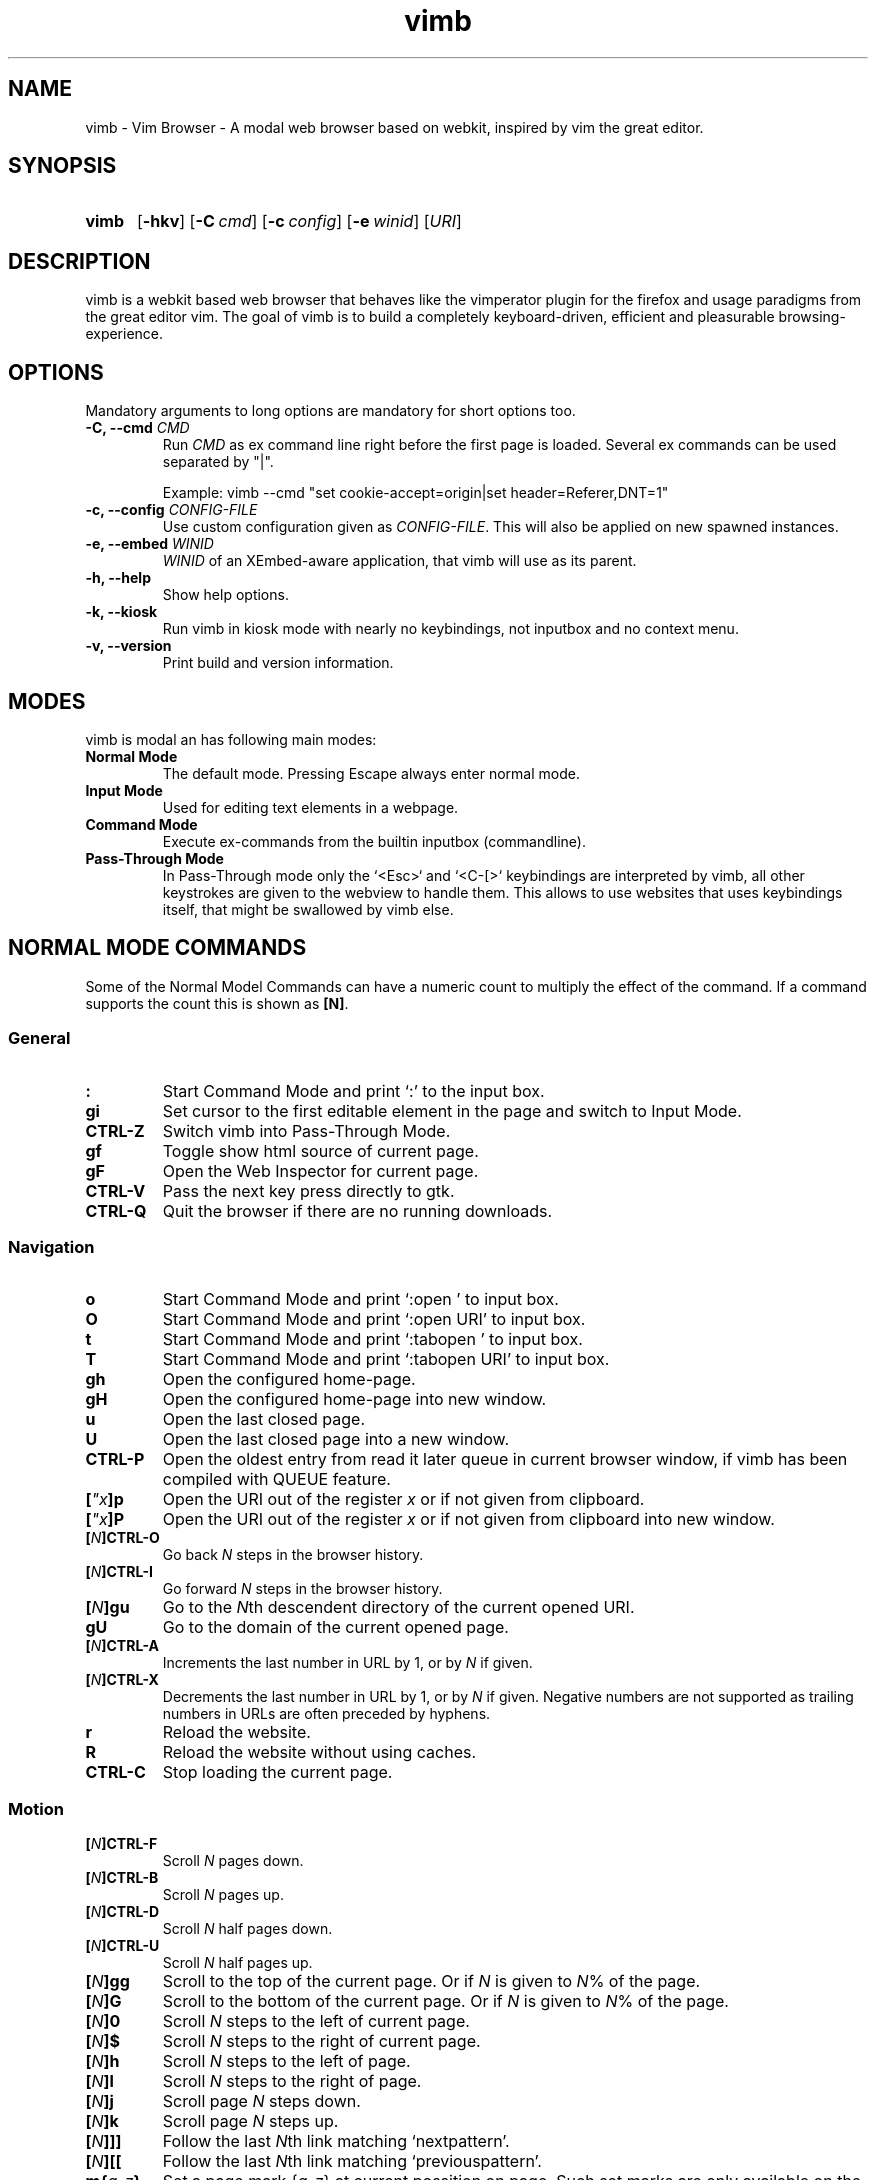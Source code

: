 .\" vim: ft=groff
.\" Process this file with
.\" groff -man -Tutf8 vimb.1
.TH vimb 1 "DATE" "vimb/VERSION" "Vimb Manual"
.SH NAME
vimb - Vim Browser - A modal web browser based on webkit, inspired by vim the
great editor.
.SH SYNOPSIS
.SY vimb
.OP \-hkv
.OP \-C cmd
.OP \-c config
.OP \-e winid
.RI [ URI ]
.YS
.SH DESCRIPTION
vimb is a webkit based web browser that behaves like the vimperator
plugin for the firefox and usage paradigms from the great editor vim. The goal
of vimb is to build a completely keyboard-driven, efficient and pleasurable
browsing-experience.
.SH OPTIONS
Mandatory arguments to long options are mandatory for short options too.
.TP
.BI "\-C, \-\-cmd " "CMD"
Run \fICMD\fP as ex command line right before the first page is loaded.
Several ex commands can be used separated by "|".

Example: vimb --cmd "set cookie-accept=origin|set header=Referer,DNT=1"
.TP
.BI "\-c, \-\-config " "CONFIG-FILE"
Use custom configuration given as \fICONFIG-FILE\fP. This will also be applied
on new spawned instances.
.TP
.BI "\-e, \-\-embed " "WINID"
.I WINID
of an XEmbed-aware application, that vimb will use as its parent.
.TP
.B "\-h, \-\-help"
Show help options.
.TP
.B \-k, \-\-kiosk
Run vimb in kiosk mode with nearly no keybindings, not inputbox and no context
menu.
.TP
.B "\-v, \-\-version"
Print build and version information.
.SH MODES
vimb is modal an has following main modes:
.TP
.B Normal Mode
The default mode. Pressing Escape always enter normal mode.
.TP
.B Input Mode
Used for editing text elements in a webpage.
.TP
.B Command Mode
Execute ex-commands from the builtin inputbox (commandline).
.TP
.B Pass-Through Mode
In Pass-Through mode only the `<Esc>` and `<C-[>` keybindings are interpreted
by vimb, all other keystrokes are given to the webview to handle them. This
allows to use websites that uses keybindings itself, that might be swallowed
by vimb else.
.SH NORMAL MODE COMMANDS
Some of the Normal Model Commands can have a numeric count to multiply the
effect of the command. If a command supports the count this is shown as
\fB[N]\fP.
.SS General
.TP
.B :
Start Command Mode and print `:' to the input box.
.TP
.B gi
Set cursor to the first editable element in the page and switch to Input
Mode.
.TP
.B CTRL\-Z
Switch vimb into Pass-Through Mode.
.TP
.B gf
Toggle show html source of current page.
.TP
.B gF
Open the Web Inspector for current page.
.TP
.B CTRL\-V
Pass the next key press directly to gtk.
.TP
.B CTRL\-Q
Quit the browser if there are no running downloads.
.SS Navigation
.TP
.B o
Start Command Mode and print `:open ' to input box.
.TP
.B O
Start Command Mode and print `:open URI' to input box.
.TP
.B t
Start Command Mode and print `:tabopen ' to input box.
.TP
.B T
Start Command Mode and print `:tabopen URI' to input box.
.TP
.B gh
Open the configured home-page.
.TP
.B gH
Open the configured home-page into new window.
.TP
.B u
Open the last closed page.
.TP
.B U
Open the last closed page into a new window.
.TP
.B CTRL\-P
Open the oldest entry from read it later queue in current browser window, if
vimb has been compiled with QUEUE feature.
.TP
.BI [ \[char34]x ]p
Open the URI out of the register \fIx\fP or if not given from clipboard.
.TP
.BI [ \[char34]x ]P
Open the URI out of the register \fIx\fP or if not given from clipboard into
new window.
.TP
.BI [ N ]CTRL\-O
Go back \fIN\fP steps in the browser history.
.TP
.BI [ N ]CTRL\-I
Go forward \fIN\fP steps in the browser history.
.TP
.BI [ N ]gu
Go to the \fIN\fPth descendent directory of the current opened URI.
.TP
.B gU
Go to the domain of the current opened page.
.TP
.BI [ N ]CTRL\-A
Increments the last number in URL by 1, or by \fIN\fP if given.
.TP
.BI [ N ]CTRL\-X
Decrements the last number in URL by 1, or by \fIN\fP if given. Negative
numbers are not supported as trailing numbers in URLs are often preceded by
hyphens.
.TP
.B r
Reload the website.
.TP
.B R
Reload the website without using caches.
.TP
.B CTRL\-C
Stop loading the current page.
.SS Motion
.TP
.BI [ N ]CTRL\-F
Scroll \fIN\fP pages down.
.TP
.BI [ N ]CTRL\-B
Scroll \fIN\fP pages up.
.TP
.BI [ N ]CTRL\-D
Scroll \fIN\fP half pages down.
.TP
.BI [ N ]CTRL\-U
Scroll \fIN\fP half pages up.
.TP
.BI [ N ]gg
Scroll to the top of the current page. Or if \fIN\fP is given to \fIN\fP% of
the page.
.TP
.BI [ N ]G
Scroll to the bottom of the current page. Or if \fIN\fP is given to \fIN\fP%
of the page.
.TP
.BI [ N ]0
Scroll \fIN\fP steps to the left of current page.
.TP
.BI [ N ]$
Scroll \fIN\fP steps to the right of current page.
.TP
.BI [ N ]h
Scroll \fIN\fP steps to the left of page.
.TP
.BI [ N ]l
Scroll \fIN\fP steps to the right of page.
.TP
.BI [ N ]j
Scroll page \fIN\fP steps down.
.TP
.BI [ N ]k
Scroll page \fIN\fP steps up.
.TP
.BI [ N ]]]
Follow the last \fIN\fPth link matching `nextpattern'.
.TP
.BI [ N ][[
Follow the last \fIN\fPth link matching `previouspattern'.
.TP
.BI m{ a-z }
Set a page mark {\fIa-z\fP} at current possition on page. Such set marks are
only available on the current page, if the page is left, all marks will be
removed.
.TP
.BI '{ a-z }
Jump to the mark {\fIa-z\fP} on current page.
.TP
.B ''
Jumps to the position before the latest jump, or where the last "m'" command
was given.
.SS Hinting
The hinting is the way to do what you would do with the mouse in common
mouse-driven browsers. Open URI, yank URI, save page and so on. If the hinting
is started, the relevant elements on the page will be marked by numbered
labels. Hints can be selected by using <Tab>, <C-I> or <C-Tab>, <C-O>, by
typing the number of the label, or filtering the elements by some text that is
part of the hinted element (like URI, link text, button label) and any
combination of this methods. If <enter> is pressed, the current active hint
will be fired. If only one possible hint remains, this will be fired
automatically.

.BI Syntax: " ;{mode}{hint}"

Start hint mode. Different elements depending on \fImode\fP are highlighted
and numbered. Elements can be selected either by typing their number, or by
typing part of their text (\fIhint\fP) to narrow down the result. When an
element has been selected, it is automatically clicked or used (depending on
\fImode\fP) and hint mode ends.

The filtering of hints by text splits the query at ' ' and use the single parts
as separate queries to filter the hints. This is useful for hints that have a
lot of filterable chars in common and it needs many chars to make a distinct
selection. For example ';over tw' will easily select the second hint out of
{'very long link text one', 'very long link text two'}.
.RS 0
.TP
Following keys have special meanings in Hints mode:
.PD 0
.IP \fB<CR>\fP
Selects the first highlighted element, or the current focused.
.IP "\fB<Tab>\fP"
Moves the focus to the next hint element.
.IP "\fB<S-Tab>\fP"
Moves the focus to the previous hint element.
.IP "\fB<Esc>, CTRL\-C, CTRL\-[\fP"
Exits Hints mode without selecting an element
.PD
.RE
.TP
Hint modes:
.PD 0
.TP
.B f
Is an alias for the \fB;o\fP hint mode.
.TP
.B F
Is an alias for the \fB;t\fP hint mode.
.TP
.B ;o
Open hint's location in the current window.
.TP
.B ;t
Open hint's location in a new window.
.TP
.B ;s
Saves the hint's destination under the configured `download-path'.
.TP
.B ;O
Generate an `:open' prompt with hint's URI.
.TP
.B ;T
Generate an `:tabopen' prompt with hint's URI.
.TP
.B ;e
Open the configured editor (`editor-command') with the hinted form element's
content. If the file in editor is saved and the editor is closed, the file
content will be put back in the form field.
.TP
.B ;i
Open hinted image into current window.
.TP
.B ;I
Open hinted image into new window.
.TP
.B ;p
Push the hint's URI to the end of the read it later queue like the `:qpush'
command. This is only available if vimb was compiled with QUEUE feature.
.TP
.B ;P
Push the hint's URI to the beginning of the read it later queue like the
`:qunshift' command. This is only available if vimb was compiled with QUEUE
feature.
.TP
.B ;x
Hints like ;o, but instead of opening the hinted URI, the
`x-hint-command' is run in vimb.
.TP
.B ;y
Yank hint's destination location into primary and secondary clipboard.
.TP
.B ;Y
Yank hint's text description or form text into primary and secondary
clipboard.
.PD
.TP
.BI Syntax: " g;{mode}{hint}"
Start an extended hints mode and stay there until <Esc> is pressed. Like the
normal hinting except that after a hint is selected, hints remain visible so
that another one can be selected with the same action as the first. Note that
the extended hint mode can only be combined with the following hint modes
\fII p P s t y Y\fP.
.SS Searching
.TP
.BI / QUERY ", ?" QUERY
Start searching for \fIQUERY\fP in the current page. \fI/\fP start search
forward, \fI?\fP in backward direction.
.TP
.B *, #
Start searching for the current selected text, or if no text is selected for
the content of the primary or secondary clipboard. \fI*\fP start the search in
forward direction and \fI#\fP in backward direction.

Note that this commands will yank the text selection into the clipboard and
may remove other content from there!
.TP
.BI [ N ]n
Search for \fIN\fPnth next search result depending on current search
direction.
.TP
.BI [ N ]N
Search for \fIN\fPnth previous search result depending on current search
direction.
.SS Zooming
.TP
.BI [ N ]zi
Zoom-In the text of the page by \fIN\fP steps.
.TP
.BI [ N ]zo
Zoom-Out the text of the page by \fIN\fP steps.
.TP
.BI [ N ]zI
Full-Content Zoom-In the page by \fIN\fP steps.
.TP
.BI [ N ]zO
Full-Content Zoom-Out the page by \fIN\fP steps.
.TP
.B zz
Reset Zoom.
.SS Yank
.TP
.BI [ \[char34]x ]y
Yank the URI or current page into register \fIx\fP and clipboard.
.TP
.BI [ \[char34]x ]Y
Yank the current selection into register \fIx\fP and clipboard.
.SH COMMAND MODE
.SS Command Line Editing
.TP
.B <Esc>, CTRL\-[, CTRL-C
Ignore all typed content and switch back to normal mode.
.TP
.B <CR>
Submit the entered ex command or search query to run it.
.TP
.B CTRL\-H
Deletes the char before the cursor.
.TP
.B CTRL\-W
Deletes the last word before the cursor.
.TP
.B CTRL\-U
Remove everything between cursor and prompt.
.TP
.B CTRL\-B
Moves the cursor direct behind the prompt `:'.
.TP
.B CTRL\-E
Moves the cursor after the char in inputbox.
.TP
.B CTRL\-V
Pass the next key press directly to gtk.
.TP
.B CTRL\-R {a-z%:/;}
Insert the content of given register at cursor position. See also section
REGISTERS.
.SS Command Line History
.TP
.B <Tab>
Start completion of the content in inputbox in forward direction.
.TP
.B <S-Tab>
Start completion of the content in inputbox in backward direction.
.TP
.B <Up>
Step backward in the command history.
.TP
.B <Down>
Step forward in the command history.
.SS Open
.TP
.BI ":o[pen] [" URI ]
Open the give \fIURI\fP into current window. If \fIURI\fP is empty the
configured 'home-page' is opened.
.TP
.BI ":t[abopen] [" URI ]
Open the give \fIURI\fP into a new window. If \fIURI\fP is empty the
configured 'home-page' is opened.
.SS Key Mapping
Key mappings allow to alter actions of key presses. Each key mapping is
associated with a mode and only has effect when the mode is active. Following
commands allow the user to substitute one sequence of key presses by another.

.BI Syntax: " :{m}map {lhs} {rhs}"
Note that the \fIlhs\fP ends with the first found space. If you want to use
space also in the {lhs} you have to escape this with a single `\\' like shown
in the examples.
.RS 0
.TP
.PD 0
Standard key mapping commands are provided for these modes \fIm\fP:
.IP \fBn\fP
Normal mode: When browsing normally.
.IP \fBi\fP
Insert mode: When interacting with text fields on a website.
.IP \fBc\fP
Command Line mode: When typing into the vimbs command line.
.PD
.P
.RE
Most keys in key sequences are represented simply by the character that you
see on the screen when you type them. However, as a number of these characters
have special meanings, and a number of keys have no visual representation, a
special notation is required.

As special key names have the format \fI<...>\fP. Following special keys can
be used <Left>, <Up>, <Right>, <Down> for the cursor keys, <Tab>, <Esc>, <CR>,
<F1>-<F12> and <C-A>-<C-Z>.
.TP
.BI ":nm[ap] {" lhs "} {" rhs }
.TP
.BI ":im[ap] {" lhs "} {" rhs }
.TP
.BI ":cm[ap] {" lhs "} {" rhs }
Map the key sequence \fIlhs\fP to \fIrhs\fP for the modes where the map
command applies. The result, including \fIrhs\fP, is then further scanned for
mappings. This allows for nested and recursive use of mappings.
.RS
.P
Example:
.PD 0
.IP ":cmap <C-G>h /home/user/downloads/"
Adds a keybind to insert a file path into the input box. This could be useful
for the `:save' command that could be used as ":save ^Gh".
.IP ":nmap <F1> :set scripts=on<CR>:open !glib<Tab><CR>"
This will enable scripts and lookup the first bookmarked URI with the tag
`glib' and open it immediately if F1 key is pressed.
.IP ":nmap \\\\\ \\\\\  50G;o"
Example which mappes two spaces to go to 50% of the page, start hinting mode.
.PD
.RE
.TP
.BI ":nn[oremap] {" lhs "} {" rhs }
.TP
.BI ":ino[remap] {" lhs "} {" rhs }
.TP
.BI ":cno[remap] {" lhs "} {" rhs }
Map the key sequence \fIlhs\fP to \fIrhs\fP for the mode where the map command
applies. Disallow mapping of \fIrhs\fP, to avoid nested and recursive
mappings. Often used to redefine a command.
.TP
.BI ":nu[nmap] {" lhs }
.TP
.BI ":iu[nmap] {" lhs }
.TP
.BI ":cu[nmap] {" lhs }
Remove the mapping of \fIlhs\fP for the applicable mode.
.SS Bookmarks
.TP
.BI ":bma [" TAGS ]
Save the current opened URI with \fITAGS\fP to the bookmark file.
.TP
.BI ":bmr [" URI ]
Removes all bookmarks for given \fIURI\fP or if not given the current opened
page.
.SS Handlers
Handlers allow specifying external scripts to handle alternative URI methods.
.TP
.BI ":handler-add " "HANDLER" "=" "COMMAND"
Adds a handler to direct \fIHANDLER\fP links to the external \fICOMMAND\fP.
The \fICOMMAND\fP can contain one placeholder %s that will be filled by the
full URI given when the command is called.
.RS
.P
Examples:
.PD 0
.IP ":handler-add magnet=xdg-open %s"
to open magnet links with xdg-open.
.IP ":handler-add magnet=transmission-gtk %s"
to open magnet links directly with Transmission.
.IP ":handler-add irc=irc-handler.sh %s"
to direct irc://<host>:<port>/<channel> links to a wrapper for your irc client.
.PD
.RE
.TP
.BI ":handler-remove " "HANDLER"
Remove the handler for the given URI \fIHANDLER\fP.
.SS Shortcuts
Shortcuts allows to open URI build up from a named template with additional
parameters. If a shortcut named 'dd' is defined, you can use it with `:open dd
list of parameters' to open the generated URI.

Shortcuts are a good to use with search engines where the URI is nearly the
same but a single parameter is user defined.
.TP
.BI ":shortcut-add " "SHORTCUT" "=" "URI"
Adds a shortcut with the \fISHORTCUT\fP and \fIURI\fP template. The \fIURI\fP
can contain multiple placeholders $0-$9 that will be filled by the parameters
given when the shortcut is called. The parameters given when the shortcut is
called will be split into as many parameters like the highest used
placeholder.

To use spaces within the parameters, the parameters can be grouped by
surrounding them with single- or double quotes like shown in example shortcut
`map'.
.RS
.P
Examples:
.PD 0
.IP ":shortcut-add dl=https://duckduckgo.com/lite/?q=$0"
to setup a search engine. Can be called by `:open dl my search phrase'.
.IP ":shortcut-add gh=https://github.com/$0/$1"
to build URIs from given parameters. Can be called `:open gh fanglingsu vimb'.
.IP ":shortcut-add map=https://maps.google.com/maps?saddr=$0&daddr=$1"
to search for a route, all but the last parameter must be quoted if they
contain spaces like `:open map "city hall, London" railway station, London'
.PD
.RE
.TP
.BI ":shortcut-remove " "SHORTCUT"
Remove the search engine to the given \fISHORTCUT\fP.
.TP
.BI ":shortcut-default " "SHORTCUT"
Set the shortcut for given \fISHORTCUT\fP as the default. It doesn't matter if
the \fISHORTCUT\fP is already in use or not to be able to set it.
.SS Settings
.TP
.BI ":se[t] " VAR = VALUE
Set configuration values named by \fIVAR\fP.  To set boolean variable you
should use 'on', 'off' or 'true' and 'false'. Colors are given as hexadecimal
value like '#f57700'.
.TP
.BI ":se[t] " VAR += VALUE
Add the \fIVALUE\fP to a number option, or append the \fIVALUE\fP to a string
option. When the option is a comma separated list, a comma is added, unless
the value was empty.
.TP
.BI ":se[t] " VAR ^= VALUE
Multiply the \fIVALUE\fP to a number option, or prepend the \fIVALUE\fP to a
string option. When the option is a comma separated list, a comma is added,
unless the value was empty.
.TP
.BI ":se[t] " VAR -= VALUE
Subtract the \fIVALUE\fP from a number option, or remove the \fIVALUE\fP from
a string option, if it is there. When the option is a comma separated list, a
comma is deleted, unless the option becomes empty.
.TP
.BI ":se[t] " VAR ?
Show the current set value of variable
.IR VAR .
.TP
.BI ":se[t] " VAR !
Toggle the value of boolean variable \fIVAR\fP and display the new set value.
.SS Queue
The queue allows to mark URIs for later reading (something like a read it later
list). This list is shared between the single instances of vimb. Only
available if vimb has been compiled with QUEUE feature.
.TP
.BI ":qpu[sh] [" URI ]
Push \fIURI\fP or if not given current URI to the end of the queue.
.TP
.BI ":qun[shift] [" URI ]
Push \fIURI\fP or if not given current URI to the beginning of the queue.
.TP
.B :qp[op]
Open the oldest queue entry in current browser window and remove it from the
queue.
.TP
.B :qc[lear]
Removes all entries from queue.
.SS Misc
.TP
.BI ":sh[ellcmd] " CMD
Runs given shell \fICMD\fP syncron and print the output into inputbox.
Following pattern in \fICMD\fP are expanded, '~username', '~/', '$VAR'
and '${VAR}'. A '\\' before these patterns disables the expansion.

Example: :sh ls -l $HOME
.TP
.BI ":sh[ellcmd]! " CMD
Like :shellcmd, but asyncron.

Example: :sh! /bin/sh -c 'echo "`date` $VIMB_URI" >> myhistory.txt'
.TP
.BI ":s[ave] [" PATH "]"
Download current opened page into configured download directory. If \fIPATH\fP
is given, download under this file name or path. \fIPATH\fP is expanded and
can therefore contain '~/', '${ENV}' and '~user' pattern.
.TP
.B :q[uit]
Close the browser. This will be refused if there are running downloads.
.TP
.B :q[uit]!
Close the browser independent from an running download.
.TP
.BI :e[val] " JAVASCRIPT"
Runs the given \fIJAVASCRIPT\fP in the current page and display the evaluated
value.

Example: :eval document.cookie
.TP
.BI ":no[rmal][!] [" CMDS ]
Execute normal mode commands \fICMDS\fP. This makes it possible to execute
normal mode commands typed on the input box. If the \fI!\fP is given, mappings
will not be used.

Example: :set scripts!|no! R
.TP
.B :ha[rdcopy]
Print current document. Open a GUI dialog where you can select the printer,
number of copies, orientation, etc.
.SH INPUT MODE
.TP
.B <Esc>, CTRL\-[
Switch back to normal mode.
.TP
.B CTRL\-O
Executes the next command as normal mode command and return to input mode.
.TP
.B CTRL\-T
Open configured editor with content of current form field.
.TP
.B CTRL\-V
Pass the next key press directly to gtk.
.TP
.B CTRL\-Z
Enter the pass-through mode.
.SH REGISTERS
There are different types of registers.
.TP
.BR \[char34]a " - " \[char34]z
26 named registers "a to "z. Vimb fills these registers only when you say so.
.TP
.B \[char34]%
Contains the curent opened URI.
.TP
.B \[char34]:
Contains the most recent executed ex command.
.TP
.B \[char34]/
Contains the most recent search-pattern.
.TP
.B \[char34];
Contains the last hinted URL. This can be used in `x-hint-command' to get the
URL of the hint.
.SH COMPLETIONS
The completions are triggered by pressing `<Tab>` or `<shift-tab>` in the
activated inputbox. Depending of the current inserted content different
completions are started. The completion takes additional typed chars to filter
the completion list that is shown.
.TP
.B commands
The completion for commands are started when at least `:` is shown in the
inputbox. If there are given some sore chars the completion will lookup those
commands that starts with the given chars.
.TP
.B settings
The setting name completion is started if at least `:set ` is shown in
inputbox and does also match settings that begins with already typed setting
prefix.
.TP
.B history
The history of URIs is shown for the `:open ` and `:tabopen ` commands. This
completion looks up for every given word in the history URI and titles. Only
those history items are shown, where the title or URI contains all tags.

Example:
":open foo bar<Tab>" will complete only URIs that contain the words foo and
bar.
.TP
.B bookmarks
The bookmark completion is similar to the history completion, but does match
only the tags of the bookmarks. The bookmark completion ist started by `:open
\fB!\fP` or `:tabopen \fB!\fP` and does a prefix search for all given words in
the bookmark tags.

Example:
":open \fB!\fPfoo ba" will match all bookmark that have the tags "foo" or
"foot" and tags starting with "ba" like "ball".
.TP
.B boomark tags
The boomark tag completion allows to insert already used bookmarks for the
`:bma ` commands.
.TP
.B search
The search completion allow to get a filtered list of already done searches.
This completion starts by `/` or `?` in inputbox and performs a prefix
comparison for further typed chars.
.SH SETTINGS
All settings listed below can be set with the `:set' command.
.SS Webkit-Settings
.TP
.B accelerated-compositing (bool)
Enable or disable support for accelerated compositing on pages. Accelerated
compositing uses the GPU to render animations on pages smoothly and also
allows proper rendering of 3D CSS transforms.
.TP
.B auto-load-images (bool)
Load images automatically.
.TP
.B auto-resize-window (bool)
Indicates if vimb will honor size and position changes of the window by various
DOM methods.
.TP
.B auto-shrink-images (bool)
Automatically shrink standalone images to fit.
.TP
.B caret (bool)
Whether to enable accessibility enhanced keyboard navigation.
.TP
.B cursivfont (string)
The font family used as the default for content using cursive font.
.TP
.B defaultencoding (string)
The default text charset used when interpreting content with an unspecified
charset.
.TP
.B defaultfont (string)
The font family to use as the default for content that does not specify a
font.
.TP
.B dns-prefetching (bool)
Indicates if vimb prefetches domain names.
.TP
.B dom-paste (bool)
Whether to enable DOM paste. If set to TRUE, document.execCommand("Paste")
will correctly execute and paste content of the clipboard.
.TP
.B file-access-from-file-uris (bool)
Boolean property to control file access for file:// URIs. If this option is
enabled every file:// will have its own security unique domain.
.TP
.B fontsize (int)
The default font size used to display text.
.TP
.B frame-flattening (bool)
Whether to enable the Frame Flattening. With this setting each subframe is
expanded to its contents, which will flatten all the frames to become one
scrollable page.
.TP
.B html5-database (bool)
Whether to enable HTML5 client-side SQL database support. Client-side SQL
database allows web pages to store structured data and be able to use SQL to
manipulate that data asynchronously.
.TP
.B html5-local-storage (bool)
Whether to enable HTML5 localStorage support. localStorage provides simple
synchronous storage access.
.TP
.B hyperlink-auditing (bool)
Enable or disable support for <a ping>.
.TP
.B images (bool)
Determines whether images should be automatically loaded or not.
.TP
.B insecure-content-show (bool)
Whether pages loaded via HTTPS should load subresources such as images and
frames from non-HTTPS URIs. Only for webkit>=2.0.
.TP
.B insecure-content-run (bool)
Whether pages loaded via HTTPS should run subresources such as CSS, scripts,
and plugins from non-HTTPS URIs. Only for webkit>=2.0.
.TP
.B java-applet (bool)
Enable or disable support for the Java <applet> tag. Keep in mind that Java
content can be still shown in the page through <object> or <embed>, which are
the preferred tags for this task.
.TP
.B javascript-can-access-clipboard (bool)
Whether JavaScript can access Clipboard.
.TP
.B javascript-can-open-windows-automatically (bool)
Whether JavaScript can open popup windows automatically without user
intervention.
.TP
.B media-playback-allows-inline (bool)
Whether media playback is full-screen only or inline playback is allowed.
Setting it to false allows specifying that media playback should be always
fullscreen.
.TP
.B media-playback-requires-user-gesture (bool)
Whether a user gesture (such as clicking the play button) would be required to
start media playback or load media. Setting it on requires a gesture by the
user to start playback, or to load the media.
.TP
.B media-stream (bool)
Enable or disable support for MediaSource on pages. MediaSource is an
experimental proposal which extends HTMLMediaElement to allow JavaScript to
generate media streams for playback.
.TP
.B mediasource (bool)
Enable or disable support for MediaSource on pages. MediaSource is an
experimental proposal which extends HTMLMediaElement to allow JavaScript to
generate media streams for playback.
.TP
.B minimumfontsize (int)
The minimum font size used to display text.
.TP
.B monofont (string)
The font family used as the default for content using monospace font.
.TP
.B monofontsize (int)
Default font size for the monospace font.
.TP
.B offlinecache (bool)
Whether to enable HTML5 offline web application cache support. Offline web
application cache allows web applications to run even when the user is not
connected to the network.
.TP
.B pagecache (bool)
Enable or disable the page cache. Disabling the page cache is generally only
useful for special circumstances like low-memory scenarios or special purpose
applications like static HTML viewers.
.TP
.B print-backgrounds (bool)
Whether background images should be printed.
.TP
.B private-browsing (bool)
Whether to enable private browsing mode. This suppresses  printing of messages
into JavaScript Console. At the time this is the only way to force webkit to
not allow a page to store data in the windows sessionStorage.
.TP
.B plugins (bool)
Determines whether or not plugins on the page are enabled.
.TP
.B print-backgrounds (bool)
Whether background images should be drawn during printing.
.TP
.B resizable-text-areas (bool)
Whether text areas are resizable.
.TP
.B respect-image-orientation (bool)
Whether vimb should respect image orientation.
.TP
.B sansfont (string)
The font family used as the default for content using sans-serif font.
.TP
.B scripts (bool)
Determines whether or not JavaScript executes within a page.
.TP
.B seriffont (string)
The font family used as the default for content using serif font.
.TP
.B site-specific-quirks (bool)
Enables the site-specific compatibility workarounds.
.TP
.B smooth-scrolling (bool)
Enable or disable support for smooth scrolling.
.TP
.B spacial-navigation (bool)
Whether to enable the Spatial Navigation. This feature consists in the ability
to navigate between focusable elements in a Web page, such as hyperlinks and
form controls, by using Left, Right, Up and Down arrow keys. For example, if
an user presses the Right key, heuristics determine whether there is an
element he might be trying to reach towards the right, and if there are
multiple elements, which element he probably wants.
.TP
.B spell-checking (bool)
Whether to enable spell checking while typing.
.TP
.B spell-checking-languages (string)
The languages to be used for spell checking, separated by commas.

The locale string typically is in the form lang_COUNTRY, where lang is an
ISO-639 language code, and COUNTRY is an ISO-3166 country code. For instance,
sv_FI for Swedish as written in Finland or pt_BR for Portuguese as written in
Brazil.

If no value is specified the default value for gtk is used.
.TP
.B tab-key-cycles-through-elements (bool)
Whether the tab key cycles through elements on the page.

If true, pressing the tab key will focus the next element in the web view.
Else the wen view will interpret tab key presses as normal key presses. If the
selected element is editable, the tab key will cause the insertion of a tab
character.
.TP
.B universal-access-from-file-uris (bool)
Whether to allow files loaded through file:// URIs universal access to all
pages.
.TP
.B useragent (string)
The user-agent string used by WebKit.
.TP
.B webaudio (bool)
Enable or disable support for WebAudio on pages. WebAudio is an experimental
proposal for allowing web pages to generate Audio WAVE data from JavaScript.
.TP
.B webgl (bool)
Enable or disable support for WebGL on pages.
.TP
.B webinspector (bool)
Determines whether or not developer tools, such as the Web Inspector, are
enabled.
.TP
.B xssauditor (bool)
Whether to enable the XSS auditor. This feature filters some kinds of
reflective XSS attacks on vulnerable web sites.
.SS Vimb-Settings
.TP
.B ca-bundle (string)
The path to the crt file for the certificate validation. The given path is
expanded with standard file expansion.
.TP
.B completion-bg-active (color)
Background color for selected completion item.
.TP
.B completion-bg-normal (color)
Background color for none selected completion items.
.TP
.B completion-fg-active (color)
Foreground color for the selected completion item.
.TP
.B completion-fg-normal (color)
Foreground color for the none selected completion items.
.TP
.B completion-font (string)
Font used for the completion items.
.TP
.B cookie-accept (string)
Cookie accept policy {`always', `never', `origin' (accept all non-third-party
cookies)}.
.TP
.B cookie-timeout (int)
Cookie timeout in seconds.
.TP
.B download-command (string)
A command with placeholder '%s' that will be invoked to download a uri.
.RS
.TP
Following additional environment variable are available:
.PD 0
.TP
.B $VIMB_URI
The URI of the current opened page, normally the page where the download was
started from, also known as referer.
.TP
.B $VIMB_FILE
The target file that is calculated by vimb according to the `download-path'.
Note that this file might already exists, so it's strongly recommended to
check the path in this variable before usage.
.TP
.B $VIMB_COOKIES
Path to the cookie file vimb uses. This is only available if vimb is compiled
with COOKIE feature.
.TP
.B $VIMB_USER_AGENT
Holds the user agent string that vimb uses.
.TP
.B $VIMB_MIME_TYPE
The mime-type of the download. This variable is only available when der server
sent the mime-type header with the response and only if the download was not
start by the `:save' command or the `;s' hinting.
.TP
.B $VIMB_USE_PROXY
Indicates if the proxy is enabled in vimb. If enable this variable is `1',
otherwise `0'. Note that this variable gives no hint if the proxy settings
apply to the URL to be downloaded, only if proxy is enabled in general.
.PD
.P
Example: :set download-command=/bin/sh -c "wget -c %s -O $VIMB_FILE
--load-cookies $VIMB_COOKIES"
.RE
.TP
.B download-path (string)
Path to the default download directory. If the directory is not set download
will be written into current directory. Following pattern will be expanded if
the download is started '~/', '~user', '$VAR' and '${VAR}'.
.TP
.B download-use-external (bool)
Indicates if the external download tool set as `download-command' should be
used to handle downloads. If this is disabled vimb will handle the download.
.TP
.B editor-command (string)
Command with placeholder '%s' called if form filed is opened with editor to
spawn the editor like `x-terminal-emulator -e vi %s'.
.TP
.B fullscreen (bool)
Show the current window full-screen.
.TP
.B header (list)
Comma separated list of headers that replaces default header sent by webkit or
new headers. The format for the header list elements is `name[=[value]]'.

Note that these headers will replace already existing headers. If there is
no '=' after the header name, then the complete header will be removed from
the request, if the '=' is present means that the header value is set to empty
value.

To use '=' within a header value the value must be quoted like shown in
Example for the Cookie header.
.RS
.P
Example:
.PD 0
.IP ":set header=DNT=1,User-Agent,Cookie='name=value'"
Send the 'Do Not Track' header with each request and remove the User-Agent
Header completely from request.
.PD
.RE
.TP
.B hint-timeout (int)
Timeout before automatically following a non-unique numerical hint. To disable
auto fire of hints, set this value to 0.
.TP
.B history-max-items (int)
Maximum number of unique items stored in search-, command or URI history. If
history-max-items is set to 0, the history file will not be changed.
.TP
.B home-page (string)
Homepage that vimb opens if started without a URI.
.TP
.B hsts (bool)
Enable or disables the HSTS (HTTP Strict Transport Security) feature.
.TP
.B input-bg-error (color)
Background color for the inputbox if error is shown.
.TP
.B input-bg-normal (color)
Background color of the inputbox.
.TP
.B input-fg-error (color)
Foreground color of inputbox if error is shown.
.TP
.B input-fg-normal (color)
Foreground color of inputbox.
.TP
.B input-font-error (string)
Font user in inputbox if error is shown.
.TP
.B input-font-normal (string)
Font used for inputbox.
.TP
.B nextpattern (list)
Patterns to use when guessing the next page in a document. Each pattern is
successively tested against each link in the page beginning from the last
link. Default
"/\\bnext\\b/i,/^(>|>>|»)$/,/^(>|>>|»)/,/(>|>>|»)$/,/\\bmore\\b/i". Note that
you have to escape the '|' as '\\|' else the '|' will terminate the :set
command and start a new command.
.TP
.B maximum-cache-size (int)
Size in kB used to cache various page data. This caching is independent from
`pagecache' or `offlinecache'. To disable caching, the size could be set to '0'.
.TP
.B previouspattern (list)
Patterns to use when guessing the previous page in a document. Each pattern is
successively tested against each link in the page beginning from the last
link. Default "/\\bnext\\b/i,/^(>|>>|»)$/,/^(>|>>|»)/,/(>|>>|»)$/,/\\bmore\\b/i"
.TP
.B proxy (bool)
Indicates if the environment variable `http_proxy' is evaluated.
.TP
.B scrollstep (int)
Number of pixel vimb scrolls if 'j' or 'k' is used.
.TP
.B status-color-bg (color)
Background color of the statusbar.
.TP
.B status-color-fg (color)
Foreground color of the statusbar.
.TP
.B status-font (string)
Font used in statusbar.
.TP
.B status-ssl-color-bg (color)
Background color of statusbar if current page uses trusted https certificate.
.TP
.B status-ssl-color-fg (color)
Foreground color for statusbar for https pages.
.TP
.B status-ssl-font (string)
Statusbar font for https pages.
.TP
.B status-sslinvalid-color-bg (color)
Background color of the statusbar if the certificate if the https page isn't
trusted.
.TP
.B status-sslinvalid-color-fg (color)
Foreground of statusbar for untrusted https pages.
.TP
.B status-sslinvalid-font (string)
Statusbar font for untrusted https pages.
.TP
.B strict-focus (bool)
Indicates if vimb follows the instruction of the page to focus a form field
without user interaction. If set the true, vimb will no switch to input mode
if the pages say so and vimb will remove the focus from the form field.
.TP
.B strict-ssl (bool)
If 'on', vimb will not load a untrusted https site.
.TP
.B stylesheet (bool)
If 'on' the user defined styles-sheet is used.
.TP
.B timeoutlen (int)
The time in milliseconds that is waited for a key code or mapped key sequence
to complete.
.TP
.B x-hint-command (string)
Command used if hint mode ;x is fired. The command can be any vimb command
string. Note that the command is run through the mapping mechanism of vimb so
it might change the behaviour by adding or changing mappings.
.RS
.P
.PD 0
.IP ":set x-hint-command=50G"
Not really useful. If the hint is fired, scroll to the middle of the page.
.IP ":set x-hint-command=:sh! curl -e <C-R>% <C-R>;"
This fills the inputbox with the prefilled download command and replaces
`<C-R>%' with the current URI and `<C-R>;' with the URI of the hinted element.
.PD
.RE
.SH FILES
.TP
.B $XDG_CONFIG_HOME/vimb/config
Configuration file to set webkit setting, some GUI styles and keybindings.
.TP
.B $XDG_CONFIG_HOME/vimb/cookies
Cookie store file.
.TP
.B $XDG_CONFIG_HOME/vimb/closed
Holds the URI of the last closed browser window.
.TP
.B $XDG_CONFIG_HOME/vimb/history
This file holds the history of unique opened URIs.
.TP
.B $XDG_CONFIG_HOME/vimb/command
This file holds the history of commands and search queries performed via input
box.
.TP
.B $XDG_CONFIG_HOME/vimb/search
This file holds the history of search queries.
.TP
.B $XDG_CONFIG_HOME/vimb/bookmark
Holds the bookmarks saved with command `bma'.
.TP
.B $XDG_CONFIG_HOME/vimb/queue
Holds the read it later queue filled by `qpush' if
vimb has been compiled with QUEUE feature.
.TP
.B $XDG_CONFIG_HOME/vimb/hsts
Holds the known hsts hosts if vimb is compiled with HTTP strict transport
security feature.
.TP
.B $XDG_CONFIG_HOME/vimb/scripts.js
This file can be used to run user scripts, that are injected into every paged
that is opened.
.TP
.B $XDG_CONFIG_HOME/vimb/style.css
File for userdefined css styles. These file is used if the config variable
`stylesheet' is enabled.
.RE
.SH ENVIRONMENT
.TP
.B VIMB_URI
This variable is set by vimb everytime a new page is opened to the URI of the
page.
.TP
.B VIMB_TITLE
Contains the title of the current opened page.
.TP
.B VIMB_PID
Contains the pid of the running vimb instance.
.TP
.B VIMB_XID
Holds the X-Window id of the vim window or of the embedding window if vimb is
started with -e option.
.TP
.B http_proxy
If this variable is set to an none empty value, and the configuration option
`proxy' is enabled, this will be used as http proxy.
.TP
.B no_proxy
A comma separated list of domains and/or ips which should not be proxied. Note
that an IPv6 address must appear in brackets if used with a port "[::1]:443".
.IP
Example: "localhost,127.0.0.1,::1,fc00::/7,example.com:8080"
.IP
.SH "REPORTING BUGS"
Report bugs to the main project page on https://github.com/fanglingsu/vimb/issues
.br
or on the mailing list https://lists.sourceforge.net/lists/listinfo/vimb-users.
.SH AUTHOR
Daniel Carl
